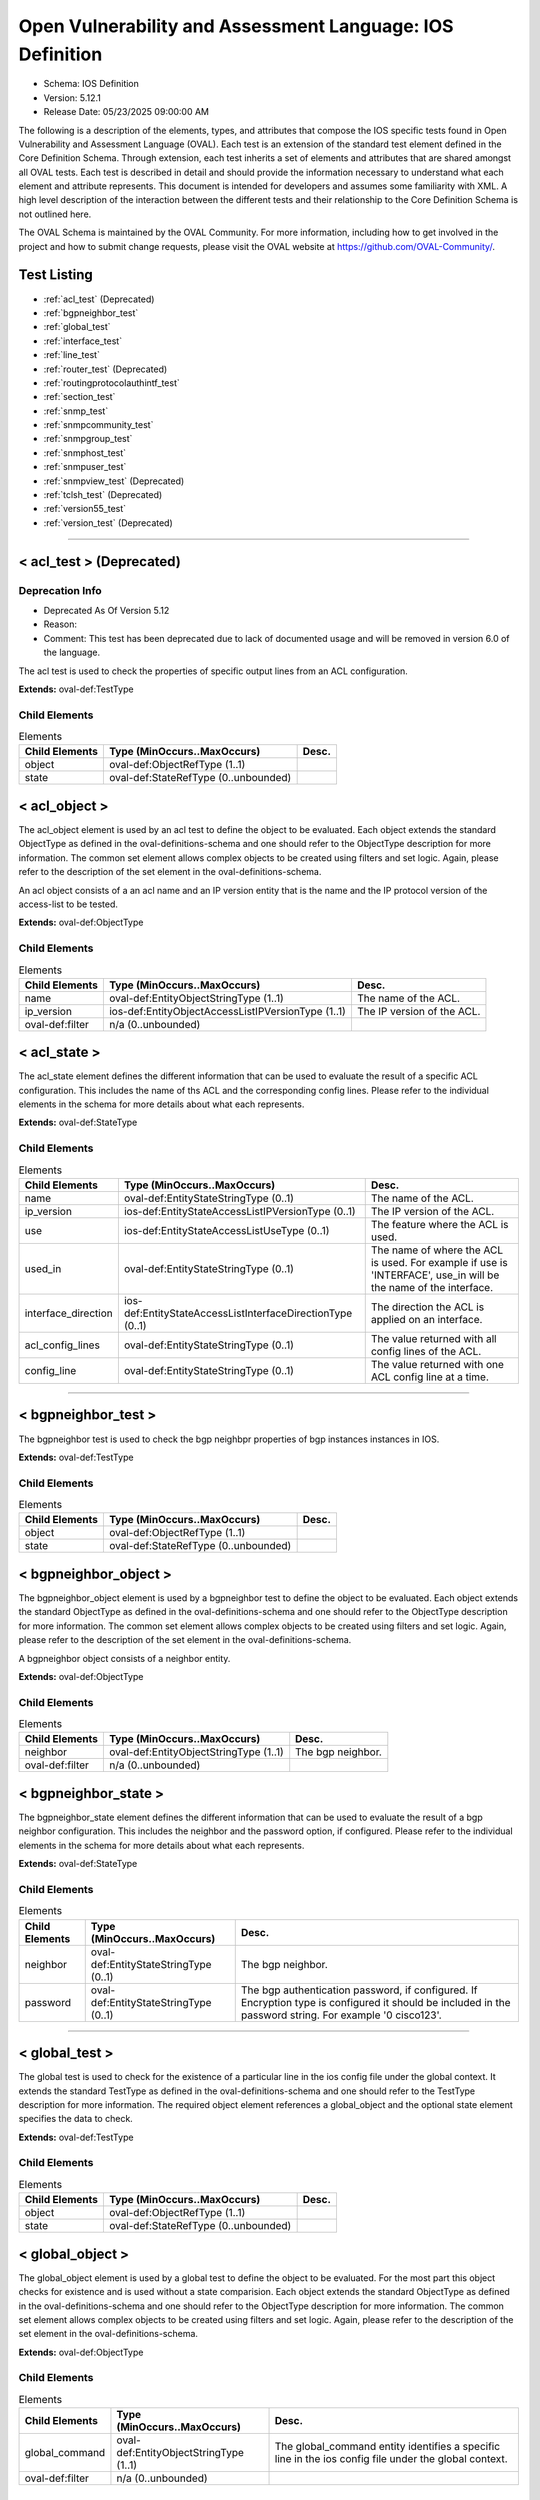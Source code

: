 Open Vulnerability and Assessment Language: IOS Definition  
=========================================================
* Schema: IOS Definition  
* Version: 5.12.1  
* Release Date: 05/23/2025 09:00:00 AM

The following is a description of the elements, types, and attributes that compose the IOS specific tests found in Open Vulnerability and Assessment Language (OVAL). Each test is an extension of the standard test element defined in the Core Definition Schema. Through extension, each test inherits a set of elements and attributes that are shared amongst all OVAL tests. Each test is described in detail and should provide the information necessary to understand what each element and attribute represents. This document is intended for developers and assumes some familiarity with XML. A high level description of the interaction between the different tests and their relationship to the Core Definition Schema is not outlined here.

The OVAL Schema is maintained by the OVAL Community. For more information, including how to get involved in the project and how to submit change requests, please visit the OVAL website at https://github.com/OVAL-Community/.

Test Listing  
---------------------------------------------------------
* :ref:`acl_test` (Deprecated)  
* :ref:`bgpneighbor_test`  
* :ref:`global_test`  
* :ref:`interface_test`  
* :ref:`line_test`  
* :ref:`router_test` (Deprecated)  
* :ref:`routingprotocolauthintf_test`  
* :ref:`section_test`  
* :ref:`snmp_test`  
* :ref:`snmpcommunity_test`  
* :ref:`snmpgroup_test`  
* :ref:`snmphost_test`  
* :ref:`snmpuser_test`  
* :ref:`snmpview_test` (Deprecated)  
* :ref:`tclsh_test` (Deprecated)  
* :ref:`version55_test`  
* :ref:`version_test` (Deprecated)  
  
______________
  
.. _acl_test:  
  
< acl_test > (Deprecated)  
---------------------------------------------------------
Deprecation Info  
^^^^^^^^^^^^^^^^^^^^^^^^^^^^^^^^^^^^^^^^^^^^^^^^^^^^^^^^^
* Deprecated As Of Version 5.12  
* Reason:   
* Comment: This test has been deprecated due to lack of documented usage and will be removed in version 6.0 of the language.  
  
The acl test is used to check the properties of specific output lines from an ACL configuration.

**Extends:** oval-def:TestType

Child Elements  
^^^^^^^^^^^^^^^^^^^^^^^^^^^^^^^^^^^^^^^^^^^^^^^^^^^^^^^^^
.. list-table:: Elements  
    :header-rows: 1  
  
    * - Child Elements  
      - Type (MinOccurs..MaxOccurs)  
      - Desc.  
    * - object  
      - oval-def:ObjectRefType (1..1)  
      -   
    * - state  
      - oval-def:StateRefType (0..unbounded)  
      -   
  
.. _acl_object:  
  
< acl_object >  
---------------------------------------------------------
The acl_object element is used by an acl test to define the object to be evaluated. Each object extends the standard ObjectType as defined in the oval-definitions-schema and one should refer to the ObjectType description for more information. The common set element allows complex objects to be created using filters and set logic. Again, please refer to the description of the set element in the oval-definitions-schema.

An acl object consists of a an acl name and an IP version entity that is the name and the IP protocol version of the access-list to be tested.

**Extends:** oval-def:ObjectType

Child Elements  
^^^^^^^^^^^^^^^^^^^^^^^^^^^^^^^^^^^^^^^^^^^^^^^^^^^^^^^^^
.. list-table:: Elements  
    :header-rows: 1  
  
    * - Child Elements  
      - Type (MinOccurs..MaxOccurs)  
      - Desc.  
    * - name  
      - oval-def:EntityObjectStringType (1..1)  
      - The name of the ACL.  
    * - ip_version  
      - ios-def:EntityObjectAccessListIPVersionType (1..1)  
      - The IP version of the ACL.  
    * - oval-def:filter  
      - n/a (0..unbounded)  
      -   
  
.. _acl_state:  
  
< acl_state >  
---------------------------------------------------------
The acl_state element defines the different information that can be used to evaluate the result of a specific ACL configuration. This includes the name of ths ACL and the corresponding config lines. Please refer to the individual elements in the schema for more details about what each represents.

**Extends:** oval-def:StateType

Child Elements  
^^^^^^^^^^^^^^^^^^^^^^^^^^^^^^^^^^^^^^^^^^^^^^^^^^^^^^^^^
.. list-table:: Elements  
    :header-rows: 1  
  
    * - Child Elements  
      - Type (MinOccurs..MaxOccurs)  
      - Desc.  
    * - name  
      - oval-def:EntityStateStringType (0..1)  
      - The name of the ACL.  
    * - ip_version  
      - ios-def:EntityStateAccessListIPVersionType (0..1)  
      - The IP version of the ACL.  
    * - use  
      - ios-def:EntityStateAccessListUseType (0..1)  
      - The feature where the ACL is used.  
    * - used_in  
      - oval-def:EntityStateStringType (0..1)  
      - The name of where the ACL is used. For example if use is 'INTERFACE', use_in will be the name of the interface.  
    * - interface_direction  
      - ios-def:EntityStateAccessListInterfaceDirectionType (0..1)  
      - The direction the ACL is applied on an interface.  
    * - acl_config_lines  
      - oval-def:EntityStateStringType (0..1)  
      - The value returned with all config lines of the ACL.  
    * - config_line  
      - oval-def:EntityStateStringType (0..1)  
      - The value returned with one ACL config line at a time.  
  
______________
  
.. _bgpneighbor_test:  
  
< bgpneighbor_test >  
---------------------------------------------------------
The bgpneighbor test is used to check the bgp neighbpr properties of bgp instances instances in IOS.

**Extends:** oval-def:TestType

Child Elements  
^^^^^^^^^^^^^^^^^^^^^^^^^^^^^^^^^^^^^^^^^^^^^^^^^^^^^^^^^
.. list-table:: Elements  
    :header-rows: 1  
  
    * - Child Elements  
      - Type (MinOccurs..MaxOccurs)  
      - Desc.  
    * - object  
      - oval-def:ObjectRefType (1..1)  
      -   
    * - state  
      - oval-def:StateRefType (0..unbounded)  
      -   
  
.. _bgpneighbor_object:  
  
< bgpneighbor_object >  
---------------------------------------------------------
The bgpneighbor_object element is used by a bgpneighbor test to define the object to be evaluated. Each object extends the standard ObjectType as defined in the oval-definitions-schema and one should refer to the ObjectType description for more information. The common set element allows complex objects to be created using filters and set logic. Again, please refer to the description of the set element in the oval-definitions-schema.

A bgpneighbor object consists of a neighbor entity.

**Extends:** oval-def:ObjectType

Child Elements  
^^^^^^^^^^^^^^^^^^^^^^^^^^^^^^^^^^^^^^^^^^^^^^^^^^^^^^^^^
.. list-table:: Elements  
    :header-rows: 1  
  
    * - Child Elements  
      - Type (MinOccurs..MaxOccurs)  
      - Desc.  
    * - neighbor  
      - oval-def:EntityObjectStringType (1..1)  
      - The bgp neighbor.  
    * - oval-def:filter  
      - n/a (0..unbounded)  
      -   
  
.. _bgpneighbor_state:  
  
< bgpneighbor_state >  
---------------------------------------------------------
The bgpneighbor_state element defines the different information that can be used to evaluate the result of a bgp neighbor configuration. This includes the neighbor and the password option, if configured. Please refer to the individual elements in the schema for more details about what each represents.

**Extends:** oval-def:StateType

Child Elements  
^^^^^^^^^^^^^^^^^^^^^^^^^^^^^^^^^^^^^^^^^^^^^^^^^^^^^^^^^
.. list-table:: Elements  
    :header-rows: 1  
  
    * - Child Elements  
      - Type (MinOccurs..MaxOccurs)  
      - Desc.  
    * - neighbor  
      - oval-def:EntityStateStringType (0..1)  
      - The bgp neighbor.  
    * - password  
      - oval-def:EntityStateStringType (0..1)  
      - The bgp authentication password, if configured. If Encryption type is configured it should be included in the password string. For example '0 cisco123'.  
  
______________
  
.. _global_test:  
  
< global_test >  
---------------------------------------------------------
The global test is used to check for the existence of a particular line in the ios config file under the global context. It extends the standard TestType as defined in the oval-definitions-schema and one should refer to the TestType description for more information. The required object element references a global_object and the optional state element specifies the data to check.

**Extends:** oval-def:TestType

Child Elements  
^^^^^^^^^^^^^^^^^^^^^^^^^^^^^^^^^^^^^^^^^^^^^^^^^^^^^^^^^
.. list-table:: Elements  
    :header-rows: 1  
  
    * - Child Elements  
      - Type (MinOccurs..MaxOccurs)  
      - Desc.  
    * - object  
      - oval-def:ObjectRefType (1..1)  
      -   
    * - state  
      - oval-def:StateRefType (0..unbounded)  
      -   
  
.. _global_object:  
  
< global_object >  
---------------------------------------------------------
The global_object element is used by a global test to define the object to be evaluated. For the most part this object checks for existence and is used without a state comparision. Each object extends the standard ObjectType as defined in the oval-definitions-schema and one should refer to the ObjectType description for more information. The common set element allows complex objects to be created using filters and set logic. Again, please refer to the description of the set element in the oval-definitions-schema.

**Extends:** oval-def:ObjectType

Child Elements  
^^^^^^^^^^^^^^^^^^^^^^^^^^^^^^^^^^^^^^^^^^^^^^^^^^^^^^^^^
.. list-table:: Elements  
    :header-rows: 1  
  
    * - Child Elements  
      - Type (MinOccurs..MaxOccurs)  
      - Desc.  
    * - global_command  
      - oval-def:EntityObjectStringType (1..1)  
      - The global_command entity identifies a specific line in the ios config file under the global context.  
    * - oval-def:filter  
      - n/a (0..unbounded)  
      -   
  
.. _global_state:  
  
< global_state >  
---------------------------------------------------------
The global_state element defines the different information that can be found in the ios config file under the global context. Please refer to the individual elements in the schema for more details about what each represents.

**Extends:** oval-def:StateType

Child Elements  
^^^^^^^^^^^^^^^^^^^^^^^^^^^^^^^^^^^^^^^^^^^^^^^^^^^^^^^^^
.. list-table:: Elements  
    :header-rows: 1  
  
    * - Child Elements  
      - Type (MinOccurs..MaxOccurs)  
      - Desc.  
    * - global_command  
      - oval-def:EntityStateStringType (0..1)  
      - The global_command entity identifies a specific line in the ios config file under the global context.  
  
______________
  
.. _interface_test:  
  
< interface_test >  
---------------------------------------------------------
The interface test is used to check for the existence of a particular interface on the Cisco IOS device. It extends the standard TestType as defined in the oval-definitions-schema and one should refer to the TestType description for more information. The required object element references a interface_object and the optional state element specifies the data to check.

**Extends:** oval-def:TestType

Child Elements  
^^^^^^^^^^^^^^^^^^^^^^^^^^^^^^^^^^^^^^^^^^^^^^^^^^^^^^^^^
.. list-table:: Elements  
    :header-rows: 1  
  
    * - Child Elements  
      - Type (MinOccurs..MaxOccurs)  
      - Desc.  
    * - object  
      - oval-def:ObjectRefType (1..1)  
      -   
    * - state  
      - oval-def:StateRefType (0..unbounded)  
      -   
  
.. _interface_object:  
  
< interface_object >  
---------------------------------------------------------
The interface_object element is used by an interface_test to define the object to be evaluated. Each object extends the standard ObjectType as defined in the oval-definitions-schema and one should refer to the ObjectType description for more information. The common set element allows complex objects to be created using filters and set logic. Again, please refer to the description of the set element in the oval-definitions-schema.

An interface_object consists of a name entity that is the name of the IOS interface to be tested.

**Extends:** oval-def:ObjectType

Child Elements  
^^^^^^^^^^^^^^^^^^^^^^^^^^^^^^^^^^^^^^^^^^^^^^^^^^^^^^^^^
.. list-table:: Elements  
    :header-rows: 1  
  
    * - Child Elements  
      - Type (MinOccurs..MaxOccurs)  
      - Desc.  
    * - name  
      - oval-def:EntityObjectStringType (1..1)  
      -   
    * - oval-def:filter  
      - n/a (0..unbounded)  
      -   
  
.. _interface_state:  
  
< interface_state >  
---------------------------------------------------------
The interface_state element defines the different information that can be used to evaluate the result of a specific IOS interface. This includes the name, status, and address information about the interface. Please refer to the individual elements in the schema for more details about what each represents.

**Extends:** oval-def:StateType

Child Elements  
^^^^^^^^^^^^^^^^^^^^^^^^^^^^^^^^^^^^^^^^^^^^^^^^^^^^^^^^^
.. list-table:: Elements  
    :header-rows: 1  
  
    * - Child Elements  
      - Type (MinOccurs..MaxOccurs)  
      - Desc.  
    * - name  
      - oval-def:EntityStateStringType (0..1)  
      -   
    * - ip_directed_broadcast_command  
      - Restriction of oval-def:EntityStateAnySimpleType. See schema for details. (0..1)  
      - Directed broadcast command enabled on the interface. The default is false.  
    * - no_ip_directed_broadcast_command (Deprecated)  
      - oval-def:EntityStateStringType (0..1)  
      -   
    * - proxy_arp_command  
      - Restriction of oval-def:EntityStateAnySimpleType. See schema for details. (0..1)  
      - Element that is true if the proxy_arp command is enabled on the interface. The default is true.  
    * - shutdown_command  
      - Restriction of oval-def:EntityStateAnySimpleType. See schema for details. (0..1)  
      - Element that is true if the interface is shut down. The default is false.  
    * - hardware_addr  
      - oval-def:EntityStateStringType (0..1)  
      - The interface hardware (MAC) address.  
    * - ipv4_address  
      - oval-def:EntityStateIPAddressStringType (0..1)  
      - The interface IPv4 address and mask. This element should only allow 'ipv4_address' of the oval:SimpleDatatypeEnumeration.  
    * - ipv6_address  
      - oval-def:EntityStateIPAddressStringType (0..1)  
      - The interface IPv6 address and mask. This element should only allow 'ipv6_address' of the oval:SimpleDatatypeEnumeration.  
    * - ipv4_access_list  
      - oval-def:EntityStateStringType (0..1)  
      - The ingress or egress IPv4 ACL name applied on the interface.  
    * - ipv6_access_list  
      - oval-def:EntityStateStringType (0..1)  
      - The ingress or egress IPv6 ACL name applied on the interface.  
    * - crypto_map  
      - oval-def:EntityStateStringType (0..1)  
      - The crypto map name applied to the interface.  
    * - ipv4_urpf_command  
      - oval-def:EntityStateStringType (0..1)  
      - The IPv4 uRPF command under the interface.  
    * - ipv6_urpf_command  
      - oval-def:EntityStateStringType (0..1)  
      - The IPv6 uRPF command under the interface.  
    * - urpf_command (Deprecated)  
      - oval-def:EntityStateStringType (0..1)  
      - The uRPF command under the interface.  
    * - switchport_trunk_encapsulation  
      - ios-def:EntityStateTrunkEncapType (0..1)  
      - The switchport trunk encapsulation option configured on the interface (if applicable).  
    * - switchport_mode  
      - ios-def:EntityStateSwitchportModeType (0..1)  
      - The switchport mode option configured on the interface (if applicable).  
    * - switchport_native_vlan  
      - Restriction of oval-def:EntityStateAnySimpleType. See schema for details. (0..1)  
      - The trunk native vlan configured on the interface (if applicable).  
    * - switchport_access_vlan  
      - Restriction of oval-def:EntityStateAnySimpleType. See schema for details. (0..1)  
      - The access vlan configured on the interface (if applicable).  
    * - switchport_trunked_vlans  
      - oval-def:EntityStateStringType (0..1)  
      - The vlans that are trunked configured on the interface (if applicable).  
    * - switchport_pruned_vlans  
      - oval-def:EntityStateStringType (0..1)  
      - The vlans that are pruned from the trunk (if applicable).  
    * - switchport_port_security  
      - oval-def:EntityStateStringType (0..1)  
      - The switchport port-security commands configured on the interface (if applicable).  
  
______________
  
.. _line_test:  
  
< line_test >  
---------------------------------------------------------
The line test is used to check the properties of specific output lines from a SHOW command, such as show running-config. It extends the standard TestType as defined in the oval-definitions-schema and one should refer to the TestType description for more information. The required object element references a line_object and the optional state element specifies the data to check.

**Extends:** oval-def:TestType

Child Elements  
^^^^^^^^^^^^^^^^^^^^^^^^^^^^^^^^^^^^^^^^^^^^^^^^^^^^^^^^^
.. list-table:: Elements  
    :header-rows: 1  
  
    * - Child Elements  
      - Type (MinOccurs..MaxOccurs)  
      - Desc.  
    * - object  
      - oval-def:ObjectRefType (1..1)  
      -   
    * - state  
      - oval-def:StateRefType (0..unbounded)  
      -   
  
.. _line_object:  
  
< line_object >  
---------------------------------------------------------
The line_object element is used by a line test to define the object to be evaluated. Each object extends the standard ObjectType as defined in the oval-definitions-schema and one should refer to the ObjectType description for more information. The common set element allows complex objects to be created using filters and set logic. Again, please refer to the description of the set element in the oval-definitions-schema.

A line object consists of a show_subcommand entity that is the name of a SHOW sub-command to be tested.

**Extends:** oval-def:ObjectType

Child Elements  
^^^^^^^^^^^^^^^^^^^^^^^^^^^^^^^^^^^^^^^^^^^^^^^^^^^^^^^^^
.. list-table:: Elements  
    :header-rows: 1  
  
    * - Child Elements  
      - Type (MinOccurs..MaxOccurs)  
      - Desc.  
    * - show_subcommand  
      - oval-def:EntityObjectStringType (1..1)  
      - The name of a SHOW sub-command.  
    * - oval-def:filter  
      - n/a (0..unbounded)  
      -   
  
.. _line_state:  
  
< line_state >  
---------------------------------------------------------
The line_state element defines the different information that can be used to evaluate the result of a specific SHOW sub-command. This includes the name of ths sub-command and the corresponding config line. Please refer to the individual elements in the schema for more details about what each represents.

**Extends:** oval-def:StateType

Child Elements  
^^^^^^^^^^^^^^^^^^^^^^^^^^^^^^^^^^^^^^^^^^^^^^^^^^^^^^^^^
.. list-table:: Elements  
    :header-rows: 1  
  
    * - Child Elements  
      - Type (MinOccurs..MaxOccurs)  
      - Desc.  
    * - show_subcommand  
      - oval-def:EntityStateStringType (0..1)  
      - The name of the SHOW sub-command.  
    * - config_line  
      - oval-def:EntityStateStringType (0..1)  
      - The value returned from by the specified SHOW sub-command.  
  
______________
  
.. _router_test:  
  
< router_test > (Deprecated)  
---------------------------------------------------------
Deprecation Info  
^^^^^^^^^^^^^^^^^^^^^^^^^^^^^^^^^^^^^^^^^^^^^^^^^^^^^^^^^
* Deprecated As Of Version 5.12  
* Reason:   
* Comment: This test has been deprecated due to lack of documented usage and will be removed in version 6.0 of the language.  
  
The router test is used to check the properties of specific output lines from a router configurated instance in IOS.

**Extends:** oval-def:TestType

Child Elements  
^^^^^^^^^^^^^^^^^^^^^^^^^^^^^^^^^^^^^^^^^^^^^^^^^^^^^^^^^
.. list-table:: Elements  
    :header-rows: 1  
  
    * - Child Elements  
      - Type (MinOccurs..MaxOccurs)  
      - Desc.  
    * - object  
      - oval-def:ObjectRefType (1..1)  
      -   
    * - state  
      - oval-def:StateRefType (0..unbounded)  
      -   
  
.. _router_object:  
  
< router_object >  
---------------------------------------------------------
The router_object element is used by a router test to define the object to be evaluated. Each object extends the standard ObjectType as defined in the oval-definitions-schema and one should refer to the ObjectType description for more information. The common set element allows complex objects to be created using filters and set logic. Again, please refer to the description of the set element in the oval-definitions-schema.

A router object consists of a router protocol and router identifier entity.

**Extends:** oval-def:ObjectType

Child Elements  
^^^^^^^^^^^^^^^^^^^^^^^^^^^^^^^^^^^^^^^^^^^^^^^^^^^^^^^^^
.. list-table:: Elements  
    :header-rows: 1  
  
    * - Child Elements  
      - Type (MinOccurs..MaxOccurs)  
      - Desc.  
    * - protocol  
      - ios-def:EntityObjectRoutingProtocolType (1..1)  
      - The routing protocol of the router instance.  
    * - id  
      - oval-def:EntityObjectIntType (1..1)  
      - The IOS router id.  
    * - oval-def:filter  
      - n/a (0..unbounded)  
      -   
  
.. _router_state:  
  
< router_state >  
---------------------------------------------------------
The router_state element defines the different information that can be used to evaluate the result of a specific router command. This includes the protocol of the router instance, the id, the networks, bgp neighbor, ospf authentication area commands and the corresponding config lines. Please refer to the individual elements in the schema for more details about what each represents.

**Extends:** oval-def:StateType

Child Elements  
^^^^^^^^^^^^^^^^^^^^^^^^^^^^^^^^^^^^^^^^^^^^^^^^^^^^^^^^^
.. list-table:: Elements  
    :header-rows: 1  
  
    * - Child Elements  
      - Type (MinOccurs..MaxOccurs)  
      - Desc.  
    * - protocol  
      - ios-def:EntityStateRoutingProtocolType (1..1)  
      - The routing protocol of the router instance. If there are more than one router configurations, for example ospf instances, different objects should be created for each.  
    * - id  
      - oval-def:EntityStateIntType (0..1)  
      - The IOS router id  
    * - network  
      - oval-def:EntityStateStringType (0..1)  
      - The subnet in the network command of the router instance. The area can be included in the string for OSPF.  
    * - bgp_neighbor  
      - oval-def:EntityStateStringType (0..1)  
      - The BGP neighbors, if applicable.  
    * - ospf_authentication_area  
      - Restriction of oval-def:EntityStateAnySimpleType. See schema for details. (0..1)  
      - The OSPF area that is authenticated, if applicable.  
    * - router_config_lines  
      - oval-def:EntityStateStringType (0..1)  
      - The value returned with all config lines of the router instance.  
  
______________
  
.. _routingprotocolauthintf_test:  
  
< routingprotocolauthintf_test >  
---------------------------------------------------------
The routing protocol authentication interface test is used to check the properties of routing protocol authentication configured under interfaces in IOS.

**Extends:** oval-def:TestType

Child Elements  
^^^^^^^^^^^^^^^^^^^^^^^^^^^^^^^^^^^^^^^^^^^^^^^^^^^^^^^^^
.. list-table:: Elements  
    :header-rows: 1  
  
    * - Child Elements  
      - Type (MinOccurs..MaxOccurs)  
      - Desc.  
    * - object  
      - oval-def:ObjectRefType (1..1)  
      -   
    * - state  
      - oval-def:StateRefType (0..unbounded)  
      -   
  
.. _routingprotocolauthintf_object:  
  
< routingprotocolauthintf_object >  
---------------------------------------------------------
The routingprotocolauthintf_object element is used by a routingprotocolauthintf test to define the object to be evaluated. Each object extends the standard ObjectType as defined in the oval-definitions-schema and one should refer to the ObjectType description for more information. The common set element allows complex objects to be created using filters and set logic. Again, please refer to the description of the set element in the oval-definitions-schema.

A routingprotocolauthintf object consists of an interface and the routing protocol that is authenticated entity.

**Extends:** oval-def:ObjectType

Child Elements  
^^^^^^^^^^^^^^^^^^^^^^^^^^^^^^^^^^^^^^^^^^^^^^^^^^^^^^^^^
.. list-table:: Elements  
    :header-rows: 1  
  
    * - Child Elements  
      - Type (MinOccurs..MaxOccurs)  
      - Desc.  
    * - interface  
      - oval-def:EntityObjectStringType (1..1)  
      - The interface name.  
    * - protocol  
      - ios-def:EntityObjectRoutingProtocolType (1..1)  
      - The routing protocol.  
    * - oval-def:filter  
      - n/a (0..unbounded)  
      -   
  
.. _routingprotocolauthintf_state:  
  
< routingprotocolauthintf_state >  
---------------------------------------------------------
The routingprotocolauthintf_state element defines the different information that can be used to evaluate the result of a specific routing protocol interface authentication configurations. This includes the interface, the protocol, the id, the authentication type, the ospf area, the key chain command and the corresponding config lines. Please refer to the individual elements in the schema for more details about what each represents.

**Extends:** oval-def:StateType

Child Elements  
^^^^^^^^^^^^^^^^^^^^^^^^^^^^^^^^^^^^^^^^^^^^^^^^^^^^^^^^^
.. list-table:: Elements  
    :header-rows: 1  
  
    * - Child Elements  
      - Type (MinOccurs..MaxOccurs)  
      - Desc.  
    * - interface  
      - oval-def:EntityStateStringType (0..1)  
      - The interface name.  
    * - protocol  
      - ios-def:EntityStateRoutingProtocolType (0..1)  
      - The routing protocol.  
    * - id  
      - oval-def:EntityStateIntType (0..1)  
      - The routing protocol id, if applicable.  
    * - auth_type  
      - ios-def:EntityStateRoutingAuthTypeStringType (0..1)  
      - The routing protocol authentication type.  
    * - ospf_area  
      - Restriction of oval-def:EntityStateAnySimpleType. See schema for details. (0..1)  
      - The OSPF area that is authenticated, if applicable.  
    * - key_chain  
      - oval-def:EntityStateStringType (0..1)  
      - The name of the key chain, if applicable.  
  
______________
  
.. _section_test:  
  
< section_test >  
---------------------------------------------------------
The section test is used to check the properties of specific output lines from a configuration section.

**Extends:** oval-def:TestType

Child Elements  
^^^^^^^^^^^^^^^^^^^^^^^^^^^^^^^^^^^^^^^^^^^^^^^^^^^^^^^^^
.. list-table:: Elements  
    :header-rows: 1  
  
    * - Child Elements  
      - Type (MinOccurs..MaxOccurs)  
      - Desc.  
    * - object  
      - oval-def:ObjectRefType (1..1)  
      -   
    * - state  
      - oval-def:StateRefType (0..unbounded)  
      -   
  
.. _section_object:  
  
< section_object >  
---------------------------------------------------------
The section_object element is used by a section test to define the object to be evaluated. Each object extends the standard ObjectType as defined in the oval-definitions-schema and one should refer to the ObjectType description for more information. The common set element allows complex objects to be created using filters and set logic. Again, please refer to the description of the set element in the oval-definitions-schema.

A section object consists of a section_command entity that is the name of a section command to be tested.

**Extends:** oval-def:ObjectType

Child Elements  
^^^^^^^^^^^^^^^^^^^^^^^^^^^^^^^^^^^^^^^^^^^^^^^^^^^^^^^^^
.. list-table:: Elements  
    :header-rows: 1  
  
    * - Child Elements  
      - Type (MinOccurs..MaxOccurs)  
      - Desc.  
    * - section_command  
      - oval-def:EntityObjectStringType (1..1)  
      - The name of a section command.  
    * - oval-def:filter  
      - n/a (0..unbounded)  
      -   
  
.. _section_state:  
  
< section_state >  
---------------------------------------------------------
The section_state element defines the different information that can be used to evaluate the result of a specific section command. This includes the name of ths section_command and the corresponding config lines. Please refer to the individual elements in the schema for more details about what each represents.

**Extends:** oval-def:StateType

Child Elements  
^^^^^^^^^^^^^^^^^^^^^^^^^^^^^^^^^^^^^^^^^^^^^^^^^^^^^^^^^
.. list-table:: Elements  
    :header-rows: 1  
  
    * - Child Elements  
      - Type (MinOccurs..MaxOccurs)  
      - Desc.  
    * - section_command  
      - oval-def:EntityStateStringType (0..1)  
      - The name of the section command.  
    * - section_config_lines  
      - oval-def:EntityStateStringType (0..1)  
      - The value returned with all config lines of the section.  
    * - config_line  
      - oval-def:EntityStateStringType (0..1)  
      - The value returned with one config line of the section at a time.  
  
______________
  
.. _snmp_test:  
  
< snmp_test >  
---------------------------------------------------------
Tests if lines under the global context associated with snmp that have a specifiec access list or community name.

**Extends:** oval-def:TestType

Child Elements  
^^^^^^^^^^^^^^^^^^^^^^^^^^^^^^^^^^^^^^^^^^^^^^^^^^^^^^^^^
.. list-table:: Elements  
    :header-rows: 1  
  
    * - Child Elements  
      - Type (MinOccurs..MaxOccurs)  
      - Desc.  
    * - object  
      - oval-def:ObjectRefType (1..1)  
      -   
    * - state  
      - oval-def:StateRefType (0..unbounded)  
      -   
  
.. _snmp_object:  
  
< snmp_object >  
---------------------------------------------------------
The snmp_object element is used by a snmp test to define those objects to evaluated based on a specified state. There is actually only one object relating to snmp and this is the system as a whole. Therefore, there are no child entities defined. Any OVAL Test written to check snmp will reference the same snmp_object which is basically an empty object element.

**Extends:** oval-def:ObjectType

.. _snmp_state:  
  
< snmp_state >  
---------------------------------------------------------


**Extends:** oval-def:StateType

Child Elements  
^^^^^^^^^^^^^^^^^^^^^^^^^^^^^^^^^^^^^^^^^^^^^^^^^^^^^^^^^
.. list-table:: Elements  
    :header-rows: 1  
  
    * - Child Elements  
      - Type (MinOccurs..MaxOccurs)  
      - Desc.  
    * - access_list  
      - oval-def:EntityStateStringType (0..1)  
      -   
    * - community_name  
      - oval-def:EntityStateStringType (0..1)  
      -   
  
______________
  
.. _snmpcommunity_test:  
  
< snmpcommunity_test >  
---------------------------------------------------------
The snmpcommunity test is used to check the properties of specific output lines from an SNMP configuration.

**Extends:** oval-def:TestType

Child Elements  
^^^^^^^^^^^^^^^^^^^^^^^^^^^^^^^^^^^^^^^^^^^^^^^^^^^^^^^^^
.. list-table:: Elements  
    :header-rows: 1  
  
    * - Child Elements  
      - Type (MinOccurs..MaxOccurs)  
      - Desc.  
    * - object  
      - oval-def:ObjectRefType (1..1)  
      -   
    * - state  
      - oval-def:StateRefType (0..unbounded)  
      -   
  
.. _snmpcommunity_object:  
  
< snmpcommunity_object >  
---------------------------------------------------------
The snmpcommunity_object element is used by an snmpcommunity test to define the object to be evaluated. Each object extends the standard ObjectType as defined in the oval-definitions-schema and one should refer to the ObjectType description for more information. The common set element allows complex objects to be created using filters and set logic. Again, please refer to the description of the set element in the oval-definitions-schema.

An snmpcommunity object consists of a community name entity to be tested.

**Extends:** oval-def:ObjectType

Child Elements  
^^^^^^^^^^^^^^^^^^^^^^^^^^^^^^^^^^^^^^^^^^^^^^^^^^^^^^^^^
.. list-table:: Elements  
    :header-rows: 1  
  
    * - Child Elements  
      - Type (MinOccurs..MaxOccurs)  
      - Desc.  
    * - name  
      - oval-def:EntityObjectStringType (1..1)  
      - The SNMP community name.  
    * - oval-def:filter  
      - n/a (0..unbounded)  
      -   
  
.. _snmpcommunity_state:  
  
< snmpcommunity_state >  
---------------------------------------------------------
The snmpcommunity_state element defines the different information that can be used to evaluate the result of a specific 'snmp community' IOS command. This includes the community name and the corresponding options. Please refer to the individual elements in the schema for more details about what each represents.

**Extends:** oval-def:StateType

Child Elements  
^^^^^^^^^^^^^^^^^^^^^^^^^^^^^^^^^^^^^^^^^^^^^^^^^^^^^^^^^
.. list-table:: Elements  
    :header-rows: 1  
  
    * - Child Elements  
      - Type (MinOccurs..MaxOccurs)  
      - Desc.  
    * - name  
      - oval-def:EntityStateStringType (0..1)  
      - The SNMP community name.  
    * - view  
      - oval-def:EntityStateStringType (0..1)  
      - The view that restricts the OIDs of this community.  
    * - mode  
      - ios-def:EntityStateSNMPModeStringType (0..1)  
      - The read-write privileges of the community.  
    * - ipv4_acl  
      - oval-def:EntityStateStringType (0..1)  
      - The IPv4 ACL name applied to the community.  
    * - ipv6_acl  
      - oval-def:EntityStateStringType (0..1)  
      - The IPv6 ACL name applied to the community.  
  
______________
  
.. _snmpgroup_test:  
  
< snmpgroup_test >  
---------------------------------------------------------
The snmpgroup test is used to check the properties of specific output lines from an SNMP group configuration.

**Extends:** oval-def:TestType

Child Elements  
^^^^^^^^^^^^^^^^^^^^^^^^^^^^^^^^^^^^^^^^^^^^^^^^^^^^^^^^^
.. list-table:: Elements  
    :header-rows: 1  
  
    * - Child Elements  
      - Type (MinOccurs..MaxOccurs)  
      - Desc.  
    * - object  
      - oval-def:ObjectRefType (1..1)  
      -   
    * - state  
      - oval-def:StateRefType (0..unbounded)  
      -   
  
.. _snmpgroup_object:  
  
< snmpgroup_object >  
---------------------------------------------------------
The snmpgroup_object element is used by an snmpgroup test to define the object to be evaluated. Each object extends the standard ObjectType as defined in the oval-definitions-schema and one should refer to the ObjectType description for more information. The common set element allows complex objects to be created using filters and set logic. Again, please refer to the description of the set element in the oval-definitions-schema.

A snmpgroup object consists of a name entity that is the name of the SNMP group to be tested.

**Extends:** oval-def:ObjectType

Child Elements  
^^^^^^^^^^^^^^^^^^^^^^^^^^^^^^^^^^^^^^^^^^^^^^^^^^^^^^^^^
.. list-table:: Elements  
    :header-rows: 1  
  
    * - Child Elements  
      - Type (MinOccurs..MaxOccurs)  
      - Desc.  
    * - name  
      - oval-def:EntityObjectStringType (1..1)  
      - The SNMP group name.  
    * - oval-def:filter  
      - n/a (0..unbounded)  
      -   
  
.. _snmpgroup_state:  
  
< snmpgroup_state >  
---------------------------------------------------------
The snmpgroup_state element defines the different information that can be used to evaluate the result of a specific 'snmp-server group' IOS command. This includes the user name and the corresponding options. Please refer to the individual elements in the schema for more details about what each represents.

**Extends:** oval-def:StateType

Child Elements  
^^^^^^^^^^^^^^^^^^^^^^^^^^^^^^^^^^^^^^^^^^^^^^^^^^^^^^^^^
.. list-table:: Elements  
    :header-rows: 1  
  
    * - Child Elements  
      - Type (MinOccurs..MaxOccurs)  
      - Desc.  
    * - name  
      - oval-def:EntityStateStringType (0..1)  
      - The SNMP group name.  
    * - version  
      - ios-def:EntityStateSNMPVersionStringType (0..1)  
      - The SNMP version of the group.  
    * - snmpv3_sec_level  
      - ios-def:EntityStateSNMPSecLevelStringType (0..1)  
      - The SNMPv3 security configured for the group.  
    * - ipv4_acl  
      - oval-def:EntityStateStringType (0..1)  
      - The IPv4 ACL name applied to the group.  
    * - ipv6_acl  
      - oval-def:EntityStateStringType (0..1)  
      - The IPv6 ACL name applied to the group.  
    * - read_view  
      - oval-def:EntityStateStringType (0..1)  
      - The SNMP read view applied to the group.  
    * - write_view  
      - oval-def:EntityStateStringType (0..1)  
      - The SNMP write view applied to the group.  
    * - notify_view  
      - oval-def:EntityStateStringType (0..1)  
      - The SNMP notify view applied to the group.  
  
______________
  
.. _snmphost_test:  
  
< snmphost_test >  
---------------------------------------------------------
The snmphost test is used to check the properties of specific output lines from an SNMP configuration.

**Extends:** oval-def:TestType

Child Elements  
^^^^^^^^^^^^^^^^^^^^^^^^^^^^^^^^^^^^^^^^^^^^^^^^^^^^^^^^^
.. list-table:: Elements  
    :header-rows: 1  
  
    * - Child Elements  
      - Type (MinOccurs..MaxOccurs)  
      - Desc.  
    * - object  
      - oval-def:ObjectRefType (1..1)  
      -   
    * - state  
      - oval-def:StateRefType (0..unbounded)  
      -   
  
.. _snmphost_object:  
  
< snmphost_object >  
---------------------------------------------------------
The snmphost_object element is used by an snmphost test to define the object to be evaluated. Each object extends the standard ObjectType as defined in the oval-definitions-schema and one should refer to the ObjectType description for more information. The common set element allows complex objects to be created using filters and set logic. Again, please refer to the description of the set element in the oval-definitions-schema.

A snmphost object consists of a host entity that is the host of the 'snmp host' IOS command to be tested.

**Extends:** oval-def:ObjectType

Child Elements  
^^^^^^^^^^^^^^^^^^^^^^^^^^^^^^^^^^^^^^^^^^^^^^^^^^^^^^^^^
.. list-table:: Elements  
    :header-rows: 1  
  
    * - Child Elements  
      - Type (MinOccurs..MaxOccurs)  
      - Desc.  
    * - host  
      - oval-def:EntityObjectStringType (1..1)  
      - The SNMP host address or hostname.  
    * - oval-def:filter  
      - n/a (0..unbounded)  
      -   
  
.. _snmphost_state:  
  
< snmphost_state >  
---------------------------------------------------------
The snmphost_state element defines the different information that can be used to evaluate the result of a specific 'snmp host' IOS command. This includes the host and the corresponding options. Please refer to the individual elements in the schema for more details about what each represents.

**Extends:** oval-def:StateType

Child Elements  
^^^^^^^^^^^^^^^^^^^^^^^^^^^^^^^^^^^^^^^^^^^^^^^^^^^^^^^^^
.. list-table:: Elements  
    :header-rows: 1  
  
    * - Child Elements  
      - Type (MinOccurs..MaxOccurs)  
      - Desc.  
    * - host  
      - oval-def:EntityStateStringType (0..1)  
      - The SNMP host address or hostname.  
    * - community_or_user  
      - oval-def:EntityStateStringType (0..1)  
      - The community string or SNMPv3 user configured for the host.  
    * - version  
      - ios-def:EntityStateSNMPVersionStringType (0..1)  
      - The SNMP version.  
    * - snmpv3_sec_level  
      - ios-def:EntityStateSNMPSecLevelStringType (0..1)  
      - The SNMPv3 security configured for the host.  
    * - traps  
      - oval-def:EntityStateStringType (0..1)  
      - The SNMP traps configured.  
  
______________
  
.. _snmpuser_test:  
  
< snmpuser_test >  
---------------------------------------------------------
The snmpuser test is used to check the properties of specific output lines from an SNMP user configuration.

**Extends:** oval-def:TestType

Child Elements  
^^^^^^^^^^^^^^^^^^^^^^^^^^^^^^^^^^^^^^^^^^^^^^^^^^^^^^^^^
.. list-table:: Elements  
    :header-rows: 1  
  
    * - Child Elements  
      - Type (MinOccurs..MaxOccurs)  
      - Desc.  
    * - object  
      - oval-def:ObjectRefType (1..1)  
      -   
    * - state  
      - oval-def:StateRefType (0..unbounded)  
      -   
  
.. _snmpuser_object:  
  
< snmpuser_object >  
---------------------------------------------------------
The snmpuser_object element is used by an snmpuser test to define the object to be evaluated. Each object extends the standard ObjectType as defined in the oval-definitions-schema and one should refer to the ObjectType description for more information. The common set element allows complex objects to be created using filters and set logic. Again, please refer to the description of the set element in the oval-definitions-schema.

A snmpuser object consists of a name entity that is the name of the SNMP user to be tested.

**Extends:** oval-def:ObjectType

Child Elements  
^^^^^^^^^^^^^^^^^^^^^^^^^^^^^^^^^^^^^^^^^^^^^^^^^^^^^^^^^
.. list-table:: Elements  
    :header-rows: 1  
  
    * - Child Elements  
      - Type (MinOccurs..MaxOccurs)  
      - Desc.  
    * - name  
      - oval-def:EntityObjectStringType (1..1)  
      - The SNMP user name.  
    * - oval-def:filter  
      - n/a (0..unbounded)  
      -   
  
.. _snmpuser_state:  
  
< snmpuser_state >  
---------------------------------------------------------
The snmpuser_state element defines the different information that can be used to evaluate the result of a specific 'show snmp user' IOS command. This includes the user name and the corresponding options. Please refer to the individual elements in the schema for more details about what each represents.

**Extends:** oval-def:StateType

Child Elements  
^^^^^^^^^^^^^^^^^^^^^^^^^^^^^^^^^^^^^^^^^^^^^^^^^^^^^^^^^
.. list-table:: Elements  
    :header-rows: 1  
  
    * - Child Elements  
      - Type (MinOccurs..MaxOccurs)  
      - Desc.  
    * - name  
      - oval-def:EntityStateStringType (0..1)  
      - The SNMP user name.  
    * - group  
      - oval-def:EntityStateStringType (0..1)  
      - The SNMP group the user belongs to.  
    * - version  
      - ios-def:EntityStateSNMPVersionStringType (0..1)  
      - The SNMP version of the user.  
    * - ipv4_acl  
      - oval-def:EntityStateStringType (0..1)  
      - The IPv4 ACL name applied to the user.  
    * - ipv6_acl  
      - oval-def:EntityStateStringType (0..1)  
      - The IPv6 ACL name applied to the user.  
    * - priv  
      - ios-def:EntityStateSNMPPrivStringType (0..1)  
      - The SNMP encryption type for the user (for SNMPv3).  
    * - auth  
      - ios-def:EntityStateSNMPAuthStringType (0..1)  
      - The SNMP authentication type for the user (for SNMPv3).  
  
______________
  
.. _snmpview_test:  
  
< snmpview_test > (Deprecated)  
---------------------------------------------------------
Deprecation Info  
^^^^^^^^^^^^^^^^^^^^^^^^^^^^^^^^^^^^^^^^^^^^^^^^^^^^^^^^^
* Deprecated As Of Version 5.12  
* Reason:   
* Comment: This test has been deprecated due to lack of documented usage and will be removed in version 6.0 of the language.  
  
The snmpview test is used to check the properties of specific output lines from an SNMP view configuration.

**Extends:** oval-def:TestType

Child Elements  
^^^^^^^^^^^^^^^^^^^^^^^^^^^^^^^^^^^^^^^^^^^^^^^^^^^^^^^^^
.. list-table:: Elements  
    :header-rows: 1  
  
    * - Child Elements  
      - Type (MinOccurs..MaxOccurs)  
      - Desc.  
    * - object  
      - oval-def:ObjectRefType (1..1)  
      -   
    * - state  
      - oval-def:StateRefType (0..unbounded)  
      -   
  
.. _snmpview_object:  
  
< snmpview_object >  
---------------------------------------------------------
The snmpview_object element is used by an snmpview test to define the object to be evaluated. Each object extends the standard ObjectType as defined in the oval-definitions-schema and one should refer to the ObjectType description for more information. The common set element allows complex objects to be created using filters and set logic. Again, please refer to the description of the set element in the oval-definitions-schema.

A snmpview object consists of a name entity that is the name of the SNMP view to be tested.

**Extends:** oval-def:ObjectType

Child Elements  
^^^^^^^^^^^^^^^^^^^^^^^^^^^^^^^^^^^^^^^^^^^^^^^^^^^^^^^^^
.. list-table:: Elements  
    :header-rows: 1  
  
    * - Child Elements  
      - Type (MinOccurs..MaxOccurs)  
      - Desc.  
    * - name  
      - oval-def:EntityObjectStringType (1..1)  
      - The SNMP view name.  
    * - oval-def:filter  
      - n/a (0..unbounded)  
      -   
  
.. _snmpview_state:  
  
< snmpview_state >  
---------------------------------------------------------
The snmpview_state element defines the different information that can be used to evaluate the result of a specific 'snmp-server view' IOS command. This includes the view name and the corresponding options. Please refer to the individual elements in the schema for more details about what each represents.

**Extends:** oval-def:StateType

Child Elements  
^^^^^^^^^^^^^^^^^^^^^^^^^^^^^^^^^^^^^^^^^^^^^^^^^^^^^^^^^
.. list-table:: Elements  
    :header-rows: 1  
  
    * - Child Elements  
      - Type (MinOccurs..MaxOccurs)  
      - Desc.  
    * - name  
      - oval-def:EntityStateStringType (0..1)  
      - The SNMP view name.  
    * - mib_family  
      - oval-def:EntityStateStringType (0..1)  
      - The SNMP MIB family of the view.  
    * - include  
      - oval-def:EntityStateBoolType (0..1)  
      - It is true if the included option is used in the view.  
  
______________
  
.. _tclsh_test:  
  
< tclsh_test > (Deprecated)  
---------------------------------------------------------
Deprecation Info  
^^^^^^^^^^^^^^^^^^^^^^^^^^^^^^^^^^^^^^^^^^^^^^^^^^^^^^^^^
* Deprecated As Of Version 5.12  
* Reason:   
* Comment: This test has been deprecated due to lack of documented usage and will be removed in version 6.0 of the language.  
  
The tclsh test is used to check tclsh information of the IOS operating system. It extends the standard TestType as defined in the oval-definitions-schema and one should refer to the TestType description for more information. The required object element references a tclsh_object and the optional state element specifies the data to check.

**Extends:** oval-def:TestType

Child Elements  
^^^^^^^^^^^^^^^^^^^^^^^^^^^^^^^^^^^^^^^^^^^^^^^^^^^^^^^^^
.. list-table:: Elements  
    :header-rows: 1  
  
    * - Child Elements  
      - Type (MinOccurs..MaxOccurs)  
      - Desc.  
    * - object  
      - oval-def:ObjectRefType (1..1)  
      -   
    * - state  
      - oval-def:StateRefType (0..unbounded)  
      -   
  
.. _tclsh_object:  
  
< tclsh_object >  
---------------------------------------------------------
The tclsh_object element is used by a tclsh test to define those objects to evaluated based on a specified state. There is actually only one object relating to tchlsh and this is the system as a whole. Therefore, there are no child entities defined. Any OVAL Test written to check tclsh will reference the same tclsh_object which is basically an empty object element.

**Extends:** oval-def:ObjectType

.. _tclsh_state:  
  
< tclsh_state >  
---------------------------------------------------------
The tclsh_state element defines information about TCLSH. This includes the available entity which describes whether TCLSH is available on the system. Please refer to the individual elements in the schema for more details about what each represents.

**Extends:** oval-def:StateType

Child Elements  
^^^^^^^^^^^^^^^^^^^^^^^^^^^^^^^^^^^^^^^^^^^^^^^^^^^^^^^^^
.. list-table:: Elements  
    :header-rows: 1  
  
    * - Child Elements  
      - Type (MinOccurs..MaxOccurs)  
      - Desc.  
    * - available  
      - oval-def:EntityStateBoolType (0..1)  
      - This boolean entity describes whether TCLSH is available on the system. A value of true means that TCLSH is available.  
  
______________
  
.. _version55_test:  
  
< version55_test >  
---------------------------------------------------------
The version55_test is used to check the version of the IOS operating system. It extends the standard TestType as defined in the oval-definitions-schema and one should refer to the TestType description for more information. The required object element references a version_object and the optional state element specifies the data to check.

**Extends:** oval-def:TestType

Child Elements  
^^^^^^^^^^^^^^^^^^^^^^^^^^^^^^^^^^^^^^^^^^^^^^^^^^^^^^^^^
.. list-table:: Elements  
    :header-rows: 1  
  
    * - Child Elements  
      - Type (MinOccurs..MaxOccurs)  
      - Desc.  
    * - object  
      - oval-def:ObjectRefType (1..1)  
      -   
    * - state  
      - oval-def:StateRefType (0..unbounded)  
      -   
  
.. _version55_object:  
  
< version55_object >  
---------------------------------------------------------
The version55_object element is used by a version55_test to define the different version information associated with an IOS system. There is actually only one object relating to version and this is the system as a whole. Therefore, there are no child entities defined. Any OVAL Test written to check version will reference the same version55_object which is basically an empty object element.

**Extends:** oval-def:ObjectType

.. _version55_state:  
  
< version55_state >  
---------------------------------------------------------
The version55_state element defines the version information held within a Cisco IOS Train. A Cisco IOS train is a vehicle for delivering releases that evolve from a common code base.

**Extends:** oval-def:StateType

Child Elements  
^^^^^^^^^^^^^^^^^^^^^^^^^^^^^^^^^^^^^^^^^^^^^^^^^^^^^^^^^
.. list-table:: Elements  
    :header-rows: 1  
  
    * - Child Elements  
      - Type (MinOccurs..MaxOccurs)  
      - Desc.  
    * - major_version  
      - oval-def:EntityStateIntType (0..1)  
      - The major_version entity is used to check the major version piece of the version string. The value is an integer and in the example 12.4(9)T0a the major version is '12'.  
    * - minor_version  
      - oval-def:EntityStateIntType (0..1)  
      - The minor_version entity is used to check the minor version piece of the version string. The value is an integer and in the example 12.4(9)T0a the minor version is '4'.  
    * - release  
      - oval-def:EntityStateIntType (0..1)  
      - The release entity is used to check the release piece of the version string. The value is an integer and in the example 12.4(9)T0a the release is '9'.  
    * - train_identifier  
      - oval-def:EntityStateStringType (0..1)  
      - The train_identifier entity is used to check the type of train represented in the version string. The value is a string and in the example 12.4(9)T0a the train identifier is 'T'. The following explaination from Wikipedia should help explain the different train identifiers. Cisco IOS releases are split into several "trains", each containing a different set of features. Trains more or less map onto distinct markets or groups of customers that Cisco is targeting. The 'mainline' train is designed to be the most stable release the company can offer, and its feature set never expands during its lifetime. Updates are released only to address bugs in the product. The previous technology train becomes the source for the current mainline train--for example, the 12.1T train becomes the basis for the 12.2 mainline. Therefore, to determine the features available in a particular mainline release, look at the previous T train release. The 'T' (Technology) train, gets new features and bug fixes throughout its life, and is therefore less stable than the mainline. (In releases prior to Cisco IOS Release 12.0, the P train served as the Technology train.) The 'S' (Service Provider) train, runs only on the company's core router products and is heavily customized for Service Provider customers. The 'E' (Enterprise) train, is customized for implementation in enterprise environments. The 'B' (broadband) train, support internet based broadband features. The 'XA', 'Xb' ... (special functionality) train, needs to be documented. There are other trains from time to time, designed for specific needs -- for example, the 12.0AA train contained new code required for Cisco's AS5800 product.  
    * - rebuild  
      - oval-def:EntityStateIntType (0..1)  
      - The rebuild entity is used to check the rebuild piece of the version string. The value is an integer and in the example 12.4(9)T0a the rebuild is '0'. Often a rebuild is compiled to fix a single specific problem or vulnerability for a given IOS version. For example, 12.1(8)E14 is a Rebuild, the 14 denoting the 14th rebuild of 12.1(8)E. Rebuilds are produced to either quickly repair a defect, or to satisfy customers who do not want to upgrade to a later major revision because they may be running critical infrastructure on their devices, and hence prefer to minimise change and risk.  
    * - subrebuild  
      - oval-def:EntityStateStringType (0..1)  
      - The subrebuild entity is used to check the subrebuild piece of the version string. The value is a string and in the example 12.4(9)T0a the subrebuild is 'a'.  
    * - mainline_rebuild  
      - oval-def:EntityStateStringType (0..1)  
      - The mainline_rebuild entity is used to check the mainline rebuild piece of the version string. The mainline rebuild is just a regular rebuild release against the mainline operating system release (e.g. the branch of development that would typically be called "the trunk" that isn't associated with a train). Since there is no train identifier to stick the rebuild release after, they stick a alphabetic character inside the parens holding the maintenance release number. For example, 12.4(5b) is the second rebuild of the 12.4(5) maintenance release.  
    * - version_string  
      - oval-def:EntityStateIOSVersionType (0..1)  
      - The version_string entity is used to check the raw string output of a 'show version' command.  
  
______________
  
.. _version_test:  
  
< version_test > (Deprecated)  
---------------------------------------------------------
Deprecation Info  
^^^^^^^^^^^^^^^^^^^^^^^^^^^^^^^^^^^^^^^^^^^^^^^^^^^^^^^^^
* Deprecated As Of Version 5.5  
* Reason: Replaced by the version55_test. Additional IOS version components were added to the version_state in order to support a wider range of IOS version strings. Also, the major_release and train_number entities were removed from the version_state element. A new test was created to reflect these changes. See the version55_test.  
* Comment: This test has been deprecated and will be removed in version 6.0 of the language.  
  
The version test is used to check the version of the IOS operating system. It extends the standard TestType as defined in the oval-definitions-schema and one should refer to the TestType description for more information. The required object element references a version_object and the optional state element specifies the data to check.

**Extends:** oval-def:TestType

Child Elements  
^^^^^^^^^^^^^^^^^^^^^^^^^^^^^^^^^^^^^^^^^^^^^^^^^^^^^^^^^
.. list-table:: Elements  
    :header-rows: 1  
  
    * - Child Elements  
      - Type (MinOccurs..MaxOccurs)  
      - Desc.  
    * - object  
      - oval-def:ObjectRefType (1..1)  
      -   
    * - state  
      - oval-def:StateRefType (0..unbounded)  
      -   
  
.. _version_object:  
  
< version_object > (Deprecated)  
---------------------------------------------------------
Deprecation Info  
^^^^^^^^^^^^^^^^^^^^^^^^^^^^^^^^^^^^^^^^^^^^^^^^^^^^^^^^^
* Deprecated As Of Version 5.5  
* Reason: Replaced by the version55_object. Additional IOS version components were added to the version_state in order to support a wider range of IOS version strings.  Also, the major_release and train_number entities were removed from the version_state element. A new object was created to reflect these changes. See the version55_object.  
* Comment: This object has been deprecated and will be removed in version 6.0 of the language.  
  
The version_object element is used by a version test to define the different version information associated with an IOS system. There is actually only one object relating to version and this is the system as a whole. Therefore, there are no child entities defined. Any OVAL Test written to check version will reference the same version_object which is basically an empty object element.

**Extends:** oval-def:ObjectType

.. _version_state:  
  
< version_state > (Deprecated)  
---------------------------------------------------------
Deprecation Info  
^^^^^^^^^^^^^^^^^^^^^^^^^^^^^^^^^^^^^^^^^^^^^^^^^^^^^^^^^
* Deprecated As Of Version 5.5  
* Reason: Replaced by the version55_state. Additional IOS version components were added to the version_state in order to support a wider range of IOS version strings.  Also, the major_release and train_number entities were removed from this version_state element. A new state was created to reflect these changes. See the version55_state.  
* Comment: This state has been deprecated and will be removed in version 6.0 of the language.  
  
The version_state element defines the version information held within a Cisco IOS Train. A Cisco IOS train is a vehicle for delivering releases that evolve from a common code base.

**Extends:** oval-def:StateType

Child Elements  
^^^^^^^^^^^^^^^^^^^^^^^^^^^^^^^^^^^^^^^^^^^^^^^^^^^^^^^^^
.. list-table:: Elements  
    :header-rows: 1  
  
    * - Child Elements  
      - Type (MinOccurs..MaxOccurs)  
      - Desc.  
    * - major_release  
      - oval-def:EntityStateStringType (0..1)  
      - The major_release is a combination of train and rebuild information and is used by Cisco advisories to identify major releases.  
    * - train_number  
      - oval-def:EntityStateStringType (0..1)  
      - The train number is the dotted version that starts a version string. For example the version string 12.2(3)T has a train number of 12.2.  
    * - train_identifier  
      - ios-def:EntityStateTrainIdentifierType (0..1)  
      - The train identifier is the type of Train. For example the version string 12.2(3)T has a train identifier of T. Please see the EntityStateVersionTrainIdentifierType for more information about the different train identifiers.  
    * - version_string  
      - oval-def:EntityStateIOSVersionType (0..1)  
      - The version is the raw string output of a 'show version' command.  
  
.. _EntityObjectAccessListIPVersionType:  
  
== EntityObjectAccessListIPVersionType ==  
---------------------------------------------------------
The EntityObjectAccessListIPVersionType complex type restricts a string value to a specific set of values: IPV4, IPV6. These values describe if an ACL is for IPv4 or IPv6 in a Cisco IOS configuration. The empty string is also allowed to support empty element associated with variable references. Note that when using pattern matches and variables care must be taken to ensure that the regular expression and variable values align with the enumerated values.

**Restricts:** oval-def:EntityObjectStringType

.. list-table:: Enumeration Values  
    :header-rows: 1  
  
    * - Value  
      - Description  
    * - IPV4  
      - (No Description)  
    * - IPV6  
      - (No Description)  
    * -   
      - | The empty string value is permitted here to allow for empty elements associated with variable references.  
  
.. _EntityObjectRoutingProtocolType:  
  
== EntityObjectRoutingProtocolType ==  
---------------------------------------------------------
The EntityObjectRoutingProtocolType complex type restricts a string value to a specific set of values: EIGRP, OSPF, BGP, RIP, RIPV2, ISIS. These values describe the routing protocol used in a Cisco IOS configuration. The empty string is also allowed to support empty element associated with variable references. Note that when using pattern matches and variables care must be taken to ensure that the regular expression and variable values align with the enumerated values.

**Restricts:** oval-def:EntityObjectStringType

.. list-table:: Enumeration Values  
    :header-rows: 1  
  
    * - Value  
      - Description  
    * - EIGRP  
      - (No Description)  
    * - OSPF  
      - (No Description)  
    * - BGP  
      - (No Description)  
    * - RIP  
      - (No Description)  
    * - RIPV2  
      - (No Description)  
    * - ISIS  
      - (No Description)  
    * -   
      - | The empty string value is permitted here to allow for empty elements associated with variable references.  
  
.. _EntityStateAccessListInterfaceDirectionType:  
  
== EntityStateAccessListInterfaceDirectionType ==  
---------------------------------------------------------
The EntityStateAccessListInterfaceDirectionType complex type restricts a string value to a specific set of values: IN, OUT. These values describe the inbound or outbound ACL direction on an interface in a Cisco IOS configuration. The empty string is also allowed to support empty element associated with variable references. Note that when using pattern matches and variables care must be taken to ensure that the regular expression and variable values align with the enumerated values.

**Restricts:** oval-def:EntityStateStringType

.. list-table:: Enumeration Values  
    :header-rows: 1  
  
    * - Value  
      - Description  
    * - IN  
      - (No Description)  
    * - OUT  
      - (No Description)  
    * -   
      - | The empty string value is permitted here to allow for empty elements associated with variable references.  
  
.. _EntityStateAccessListIPVersionType:  
  
== EntityStateAccessListIPVersionType ==  
---------------------------------------------------------
The EntityStateRoutingProtocolType complex type restricts a string value to a specific set of values: IPV4, IPV6. These values describe if an ACL is for IPv4 or IPv6 in a Cisco IOS configuration. The empty string is also allowed to support empty element associated with variable references. Note that when using pattern matches and variables care must be taken to ensure that the regular expression and variable values align with the enumerated values.

**Restricts:** oval-def:EntityStateStringType

.. list-table:: Enumeration Values  
    :header-rows: 1  
  
    * - Value  
      - Description  
    * - IPV4  
      - (No Description)  
    * - IPV6  
      - (No Description)  
    * -   
      - | The empty string value is permitted here to allow for empty elements associated with variable references.  
  
.. _EntityStateAccessListUseType:  
  
== EntityStateAccessListUseType ==  
---------------------------------------------------------
The EntityStateAccessListUseType complex type restricts a string value to a specific set of values: INTERFACE, CRYPTO_MAP_MATCH, CLASS_MAP_MATCH, ROUTE_MAP_MATCH, IGMP_FILTER, VTY. These values describe the ACL use in a Cisco IOS configuration. The empty string is also allowed to support empty element associated with variable references. Note that when using pattern matches and variables care must be taken to ensure that the regular expression and variable values align with the enumerated values.

**Restricts:** oval-def:EntityStateStringType

.. list-table:: Enumeration Values  
    :header-rows: 1  
  
    * - Value  
      - Description  
    * - INTERFACE  
      - (No Description)  
    * - CRYPTO_MAP_MATCH  
      - (No Description)  
    * - CLASS_MAP_MATCH  
      - (No Description)  
    * - ROUTE_MAP_MATCH  
      - (No Description)  
    * - IGMP_FILTER  
      - (No Description)  
    * - VTY  
      - (No Description)  
    * - NONE (Deprecated)  
      - |   
        | **Deprecated As Of Version:** 5.11.2:1.0  
        | **Reason:** The EntityStateSimpleBaseType check_existence attribute serves the same purpose as this enumeration value.  
        | **Comment:** This AccessListUseType enumeration value has been deprecated and may be removed in a future version of the language.  
    * -   
      - | The empty string value is permitted here to allow for empty elements associated with variable references.  
  
.. _EntityStateRoutingAuthTypeStringType:  
  
== EntityStateRoutingAuthTypeStringType ==  
---------------------------------------------------------
The EntityStateRoutingAuthTypeStringType complex type restricts a string value to a specific set of values: CLEARTEXT, MESSAGE_DIGEST. These values describe the routing protocol authentication types used in a Cisco IOS configuration. The empty string is also allowed to support empty element associated with variable references. Note that when using pattern matches and variables care must be taken to ensure that the regular expression and variable values align with the enumerated values.

**Restricts:** oval-def:EntityStateStringType

.. list-table:: Enumeration Values  
    :header-rows: 1  
  
    * - Value  
      - Description  
    * - CLEARTEXT  
      - (No Description)  
    * - MESSAGE_DIGEST  
      - (No Description)  
    * - NULL (Deprecated)  
      - |   
        | **Deprecated As Of Version:** 5.11.2:1.0  
        | **Reason:** The NULL authentication area type is never declared in an interface ip ospf command context.  
        | **Comment:** This RoutingAuthTypeStringType enumeration value has been deprecated and may be removed in a future version of the language.  
    * -   
      - | The empty string value is permitted here to allow for empty elements associated with variable references.  
  
.. _EntityStateRoutingProtocolType:  
  
== EntityStateRoutingProtocolType ==  
---------------------------------------------------------
The EntityStateRoutingProtocolType complex type restricts a string value to a specific set of values: EIGRP, OSPF, BGP, RIP, RIPV2, ISIS. These values describe the routing protocol used in a Cisco IOS configuration. The empty string is also allowed to support empty element associated with variable references. Note that when using pattern matches and variables care must be taken to ensure that the regular expression and variable values align with the enumerated values.

**Restricts:** oval-def:EntityStateStringType

.. list-table:: Enumeration Values  
    :header-rows: 1  
  
    * - Value  
      - Description  
    * - EIGRP  
      - (No Description)  
    * - OSPF  
      - (No Description)  
    * - BGP  
      - (No Description)  
    * - RIP  
      - (No Description)  
    * - RIPV2  
      - (No Description)  
    * - ISIS  
      - (No Description)  
    * -   
      - | The empty string value is permitted here to allow for empty elements associated with variable references.  
  
.. _EntityStateSNMPVersionStringType:  
  
== EntityStateSNMPVersionStringType ==  
---------------------------------------------------------
The EntityStateSNMPVersionStringType complex type restricts a string value to a specific set of values: 1, 2c, 3. These values describe the SNMP version in a Cisco IOS configuration. The empty string is also allowed to support empty element associated with variable references. Note that when using pattern matches and variables care must be taken to ensure that the regular expression and variable values align with the enumerated values.

**Restricts:** oval-def:EntityStateStringType

.. list-table:: Enumeration Values  
    :header-rows: 1  
  
    * - Value  
      - Description  
    * - 1  
      - (No Description)  
    * - 2C  
      - (No Description)  
    * - 3  
      - (No Description)  
    * -   
      - | The empty string value is permitted here to allow for empty elements associated with variable references.  
  
.. _EntityStateSNMPSecLevelStringType:  
  
== EntityStateSNMPSecLevelStringType ==  
---------------------------------------------------------
The EntityStateSNMPVersionStringType complex type restricts a string value to a specific set of values: PRIV, AUTH, NO_AUTH. These values describe the SNMP security level (encryption, Authentication, None) in a Cisco IOS SNMPv3 related configurations. The empty string is also allowed to support empty element associated with variable references. Note that when using pattern matches and variables care must be taken to ensure that the regular expression and variable values align with the enumerated values.

**Restricts:** oval-def:EntityStateStringType

.. list-table:: Enumeration Values  
    :header-rows: 1  
  
    * - Value  
      - Description  
    * - PRIV  
      - (No Description)  
    * - AUTH  
      - (No Description)  
    * - NO_AUTH  
      - (No Description)  
    * -   
      - | The empty string value is permitted here to allow for empty elements associated with variable references.  
  
.. _EntityStateSNMPModeStringType:  
  
== EntityStateSNMPModeStringType ==  
---------------------------------------------------------
The EntityStateSNMPModeStringType complex type restricts a string value to a specific set of values: RO, RW. These values describe the SNMP mode (read-only, read-write) in a Cisco IOS SNMPv3 related configurations. The empty string is also allowed to support empty element associated with variable references. Note that when using pattern matches and variables care must be taken to ensure that the regular expression and variable values align with the enumerated values.

**Restricts:** oval-def:EntityStateStringType

.. list-table:: Enumeration Values  
    :header-rows: 1  
  
    * - Value  
      - Description  
    * - RO  
      - (No Description)  
    * - RW  
      - (No Description)  
    * -   
      - | The empty string value is permitted here to allow for empty elements associated with variable references.  
  
.. _EntityStateSNMPAuthStringType:  
  
== EntityStateSNMPAuthStringType ==  
---------------------------------------------------------
The EntityStateSNMPAuthStringType complex type restricts a string value to a specific set of values: MD5, SHA. These values describe the authentication algorithm in a Cisco IOS SNMPv3 related configurations. The empty string is also allowed to support empty element associated with variable references. Note that when using pattern matches and variables care must be taken to ensure that the regular expression and variable values align with the enumerated values.

**Restricts:** oval-def:EntityStateStringType

.. list-table:: Enumeration Values  
    :header-rows: 1  
  
    * - Value  
      - Description  
    * - MD5  
      - (No Description)  
    * - SHA  
      - (No Description)  
    * -   
      - | The empty string value is permitted here to allow for empty elements associated with variable references.  
  
.. _EntityStateSNMPPrivStringType:  
  
== EntityStateSNMPPrivStringType ==  
---------------------------------------------------------
The EntityStateSNMPPrivStringType complex type restricts a string value to a specific set of values: DES, 3DES, AES. These values describe the encryption algorithm in a Cisco IOS SNMPv3 related configurations. The empty string is also allowed to support empty element associated with variable references. Note that when using pattern matches and variables care must be taken to ensure that the regular expression and variable values align with the enumerated values.

**Restricts:** oval-def:EntityStateStringType

.. list-table:: Enumeration Values  
    :header-rows: 1  
  
    * - Value  
      - Description  
    * - DES  
      - (No Description)  
    * - 3DES  
      - (No Description)  
    * - AES  
      - (No Description)  
    * -   
      - | The empty string value is permitted here to allow for empty elements associated with variable references.  
  
.. _EntityStateSwitchportModeType:  
  
== EntityStateSwitchportModeType ==  
---------------------------------------------------------
The EntityObjectRoutingProtocolType complex type restricts a string value to a specific set of values: DYNAMIC, TRUNK, ACCESS. These values describe the interface switchport mode types in IOS. The empty string is also allowed to support empty element associated with variable references. Note that when using pattern matches and variables care must be taken to ensure that the regular expression and variable values align with the enumerated values.

**Restricts:** oval-def:EntityStateStringType

.. list-table:: Enumeration Values  
    :header-rows: 1  
  
    * - Value  
      - Description  
    * - DYNAMIC  
      - (No Description)  
    * - TRUNK  
      - (No Description)  
    * - ACCESS  
      - (No Description)  
    * -   
      - | The empty string value is permitted here to allow for empty elements associated with variable references.  
  
______________
  
.. _EntityStateTrainIdentifierType:  
  
== EntityStateTrainIdentifierType == (Deprecated)  
---------------------------------------------------------
Deprecation Info  
^^^^^^^^^^^^^^^^^^^^^^^^^^^^^^^^^^^^^^^^^^^^^^^^^^^^^^^^^
* Deprecated As Of Version 5.5  
* Reason: Additional IOS version components were added to the version_state in order to support a wider range of IOS version strings. Also, the train_number entity, which uses this enumeration, was removed from the version_state element. As a result, this enumeration is no longer needed.  
* Comment: This enumeration has been deprecated and will be removed in version 6.0 of the language.  
  
The EntityStateTrainIdentifierType complex type restricts a string value to a specific set of values. These values describe the possible types of trains in a Cisco IOS release. The empty string is also allowed to support empty element associated with variable references. Note that when using pattern matches and variables care must be taken to ensure that the regular expression and variable values align with the enumerated values.

**Restricts:** oval-def:EntityStateStringType

.. list-table:: Enumeration Values  
    :header-rows: 1  
  
    * - Value  
      - Description  
    * - mainline  
      - | The mainline Train consolidates releases and fixes defects. Inherits features from the parent T train, and does not add additional features.  
    * - T  
      - | Introduces new features and fixes defects.  
    * - S  
      - | Consolidates 12.1E, 12.2 mainline, and 12.0S, which supports high-end backbone routing, and fixes defects.  
    * - E  
      - | Targets enterprise core and SP edge, supports advanced QoS, voice, security, and firewall, and fixes defects.  
    * - B  
      - | Supports broadband features and fixes defects.  
    * -   
      - | The empty string value is permitted here to allow for empty elements associated with variable references.  
  
.. _EntityStateTrunkEncapType:  
  
== EntityStateTrunkEncapType ==  
---------------------------------------------------------
The EntityStateTrunkEncapType complex type restricts a string value to a specific set of values: DOT1Q, ISL, NEGOTIATE. These values describe the interface trunk encapsulation types on an interfaces in IOS. The empty string is also allowed to support empty element associated with variable references. Note that when using pattern matches and variables care must be taken to ensure that the regular expression and variable values align with the enumerated values.

**Restricts:** oval-def:EntityStateStringType

.. list-table:: Enumeration Values  
    :header-rows: 1  
  
    * - Value  
      - Description  
    * - DOT1Q  
      - (No Description)  
    * - ISL  
      - (No Description)  
    * - NEGOTIATE  
      - (No Description)  
    * -   
      - | The empty string value is permitted here to allow for empty elements associated with variable references.  
  
